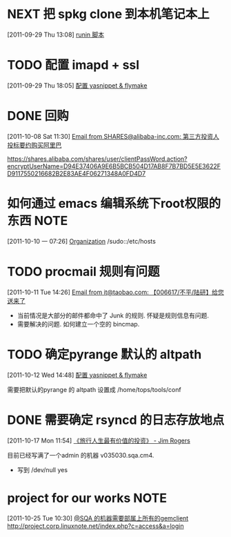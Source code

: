 * NEXT 把 spkg clone 到本机笔记本上
  :LOGBOOK:
  CLOCK: [2011-09-29 Thu 13:08]--[2011-09-29 Thu 13:14] =>  0:06
  :END:
[2011-09-29 Thu 13:08]
[[file:~/org/refile.org::*runin%20%E8%84%9A%E6%9C%AC][runin 脚本]]
* TODO 配置 imapd + ssl
  :LOGBOOK:
  CLOCK: [2011-09-29 Thu 18:05]--[2011-09-29 四 18:15] =>  0:10
  :END:
[2011-09-29 Thu 18:05]
[[file:~/org/gemstone.org::*%E9%85%8D%E7%BD%AE%20yasnippet%20&%20flymake][配置 yasnippet & flymake]]
 
* DONE 回购
  :LOGBOOK:
  CLOCK: [2011-10-08 Sat 11:30]--[2011-10-08 Sat 11:40] =>  0:10
  :END:
[2011-10-08 Sat 11:30]
[[gnus:Junk#1750506965.23141316708747540.JavaMail.root@UNKNOWN.aliyun.com][Email from SHARES@alibaba-inc.com: 第三方投资人投标要约购买阿里巴]]

https://shares.alibaba.com/shares/user/clientPassWord.action?encryptUserName=D94E37406A9E6B5BCB504D17AB8F7B7BD5E5E3622FD9117550216682B2E83AE4F06271348A0FD4D7

* 如何通过 emacs 编辑系统下root权限的东西 			       :NOTE:
   :LOGBOOK:
   CLOCK: [2011-10-10 一 07:26]--[2011-10-10 一 07:29] =>  0:03
   :END:
[2011-10-10 一 07:26]
[[id:eb155a82-92b2-4f25-a3c6-0304591af2f9][Organization]]
   /sudo::/etc/hosts
* TODO procmail 规则有问题
  :LOGBOOK:
  CLOCK: [2011-10-11 Tue 14:26]--[2011-10-11 Tue 14:28] =>  0:02
  :END:
[2011-10-11 Tue 14:26]
[[gnus:Greetings#201101240409.p0O4331R005555@nagios.taobao.ali.com][Email from it@taobao.com: 【006617/不平/陆研】给您送来了]]

	- 当前情况是大部分的邮件都命中了 Junk 的规则. 怀疑是规则信息有问题.
	- 需要解决的问题. 如何建立一个空的 bincmap.

* TODO 确定pyrange 默认的 altpath
  :LOGBOOK:
  CLOCK: [2011-10-12 Wed 14:48]--[2011-10-12 Wed 14:49] =>  0:01
  :END:
[2011-10-12 Wed 14:48]
[[file:~/org/gemstone.org::*%E9%85%8D%E7%BD%AE%20yasnippet%20&%20flymake][配置 yasnippet & flymake]]

	需要把默认的pyrange 的 altpath 设置成 /home/tops/tools/conf
* DONE 需要确定 rsyncd 的日志存放地点
  :LOGBOOK:
  CLOCK: [2011-10-17 Mon 11:54]--[2011-10-17 Mon 11:58] =>  0:04
  :END:
[2011-10-17 Mon 11:54]
[[file:~/org/reading.org::*%E3%80%8A%E6%97%85%E8%A1%8C%E4%BA%BA%E7%94%9F%E6%9C%80%E6%9C%89%E4%BB%B7%E5%80%BC%E7%9A%84%E6%8A%95%E8%B5%84%E3%80%8B%20-%20Jim%20Rogers][《旅行人生最有价值的投资》   - Jim Rogers]]

目前已经写满了一个admin 的机器 v035030.sqa.cm4.
	- 写到 /dev/null yes

* project for our works 					       :NOTE:
   :LOGBOOK:
   :END:
[2011-10-25 Tue 10:30]
[[file:~/org/gemstone.org::*@SQA%20%E7%9A%84%E6%9C%BA%E5%99%A8%E9%9C%80%E8%A6%81%E9%83%A8%E5%B1%9E%E4%B8%8A%E6%89%80%E6%9C%89%E7%9A%84gemclient][@SQA 的机器需要部属上所有的gemclient]]
	http://project.corp.linuxnote.net/index.php?c=access&a=login
